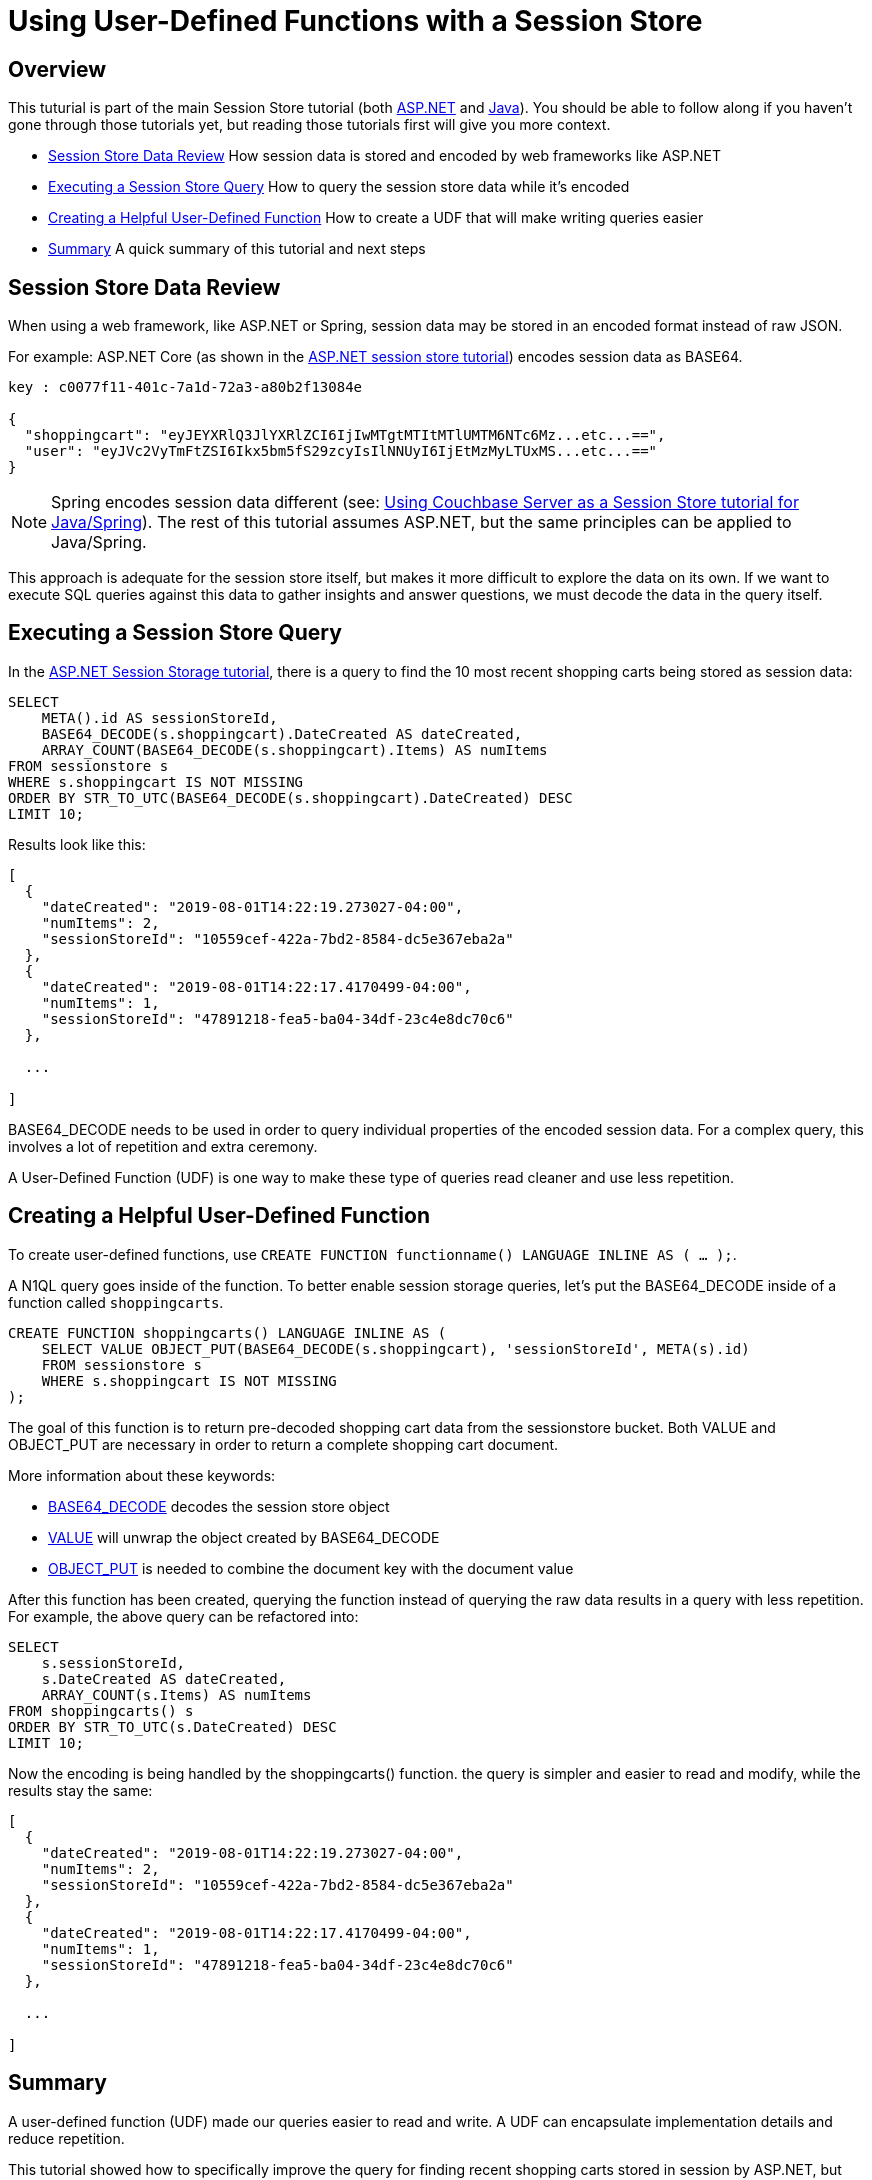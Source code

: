 = Using User-Defined Functions with a Session Store
:page-aliases: tutorials:session-storage-tutorial:udf

== Overview

This tuturial is part of the main Session Store tutorial (both link:http://docs.couchbase.com/tutorials/session-storage/aspnet.html[ASP.NET] and link:http://docs.couchbase.com/tutorials/session-storage/java.html[Java]). You should be able to follow along if you haven't gone through those tutorials yet, but reading those tutorials first will give you more context.

* <<Session Store Data Review>> How session data is stored and encoded by web frameworks like ASP.NET
* <<Executing a Session Store Query>> How to query the session store data while it's encoded
* <<Creating a Helpful User-Defined Function>> How to create a UDF that will make writing queries easier
* <<Summary>> A quick summary of this tutorial and next steps

== Session Store Data Review

When using a web framework, like ASP.NET or Spring, session data may be stored in an encoded format instead of raw JSON.

For example: ASP.NET Core (as shown in the link:http://docs.couchbase.com/tutorials/session-storage/aspnet.html[ASP.NET session store tutorial]) encodes session data as BASE64.

[source,JavaScript,indent=0]
----
key : c0077f11-401c-7a1d-72a3-a80b2f13084e

{
  "shoppingcart": "eyJEYXRlQ3JlYXRlZCI6IjIwMTgtMTItMTlUMTM6NTc6Mz...etc...==",
  "user": "eyJVc2VyTmFtZSI6Ikx5bm5fS29zcyIsIlNNUyI6IjEtMzMyLTUxMS...etc...=="
}
----

NOTE: Spring encodes session data different (see: link:http://docs.couchbase.com/tutorials/session-storage/java.html[Using Couchbase Server as a Session Store tutorial for Java/Spring]). The rest of this tutorial assumes ASP.NET, but the same principles can be applied to Java/Spring.

This approach is adequate for the session store itself, but makes it more difficult to explore the data on its own. If we want to execute SQL queries against this data to gather insights and answer questions, we must decode the data in the query itself.

== Executing a Session Store Query

In the link:http://docs.couchbase.com/tutorials/session-storage/aspnet.html[ASP.NET Session Storage tutorial], there is a query to find the 10 most recent shopping carts being stored as session data:

[source,SQL,indent=0]
----
SELECT
    META().id AS sessionStoreId,
    BASE64_DECODE(s.shoppingcart).DateCreated AS dateCreated,
    ARRAY_COUNT(BASE64_DECODE(s.shoppingcart).Items) AS numItems
FROM sessionstore s
WHERE s.shoppingcart IS NOT MISSING
ORDER BY STR_TO_UTC(BASE64_DECODE(s.shoppingcart).DateCreated) DESC
LIMIT 10;
----

Results look like this:

[source,JavaScript,indent=0]
----
[
  {
    "dateCreated": "2019-08-01T14:22:19.273027-04:00",
    "numItems": 2,
    "sessionStoreId": "10559cef-422a-7bd2-8584-dc5e367eba2a"
  },
  {
    "dateCreated": "2019-08-01T14:22:17.4170499-04:00",
    "numItems": 1,
    "sessionStoreId": "47891218-fea5-ba04-34df-23c4e8dc70c6"
  },

  ...

]
----

BASE64_DECODE needs to be used in order to query individual properties of the encoded session data. For a complex query, this involves a lot of repetition and extra ceremony.

A User-Defined Function (UDF) is one way to make these type of queries read cleaner and use less repetition.

== Creating a Helpful User-Defined Function

To create user-defined functions, use `CREATE FUNCTION functionname() LANGUAGE INLINE AS ( ... );`.

A N1QL query goes inside of the function. To better enable session storage queries, let's put the BASE64_DECODE inside of a function called `shoppingcarts`.

[source,SQL,indent=0]
----
CREATE FUNCTION shoppingcarts() LANGUAGE INLINE AS (
    SELECT VALUE OBJECT_PUT(BASE64_DECODE(s.shoppingcart), 'sessionStoreId', META(s).id)
    FROM sessionstore s
    WHERE s.shoppingcart IS NOT MISSING
);
----

The goal of this function is to return pre-decoded shopping cart data from the sessionstore bucket. Both VALUE and OBJECT_PUT are necessary in order to return a complete shopping cart document.

More information about these keywords:

* link:https://docs.couchbase.com/server/6.0/n1ql/n1ql-language-reference/metafun.html[BASE64_DECODE] decodes the session store object
* link:https://docs.couchbase.com/server/current/n1ql/n1ql-language-reference/selectclause.html#sec_Arguments[VALUE] will unwrap the object created by BASE64_DECODE
* link:https://docs.couchbase.com/server/current/n1ql/n1ql-language-reference/objectfun.html#object_put[OBJECT_PUT] is needed to combine the document key with the document value

After this function has been created, querying the function instead of querying the raw data results in a query with less repetition. For example, the above query can be refactored into:

[source,SQL,indent=0]
----
SELECT
    s.sessionStoreId,
    s.DateCreated AS dateCreated,
    ARRAY_COUNT(s.Items) AS numItems
FROM shoppingcarts() s
ORDER BY STR_TO_UTC(s.DateCreated) DESC
LIMIT 10;
----

Now the encoding is being handled by the shoppingcarts() function. the query is simpler and easier to read and modify, while the results stay the same:

[source,JavaScript,indent=0]
----
[
  {
    "dateCreated": "2019-08-01T14:22:19.273027-04:00",
    "numItems": 2,
    "sessionStoreId": "10559cef-422a-7bd2-8584-dc5e367eba2a"
  },
  {
    "dateCreated": "2019-08-01T14:22:17.4170499-04:00",
    "numItems": 1,
    "sessionStoreId": "47891218-fea5-ba04-34df-23c4e8dc70c6"
  },

  ...

]
----

== Summary

A user-defined function (UDF) made our queries easier to read and write. A UDF can encapsulate implementation details and reduce repetition.

This tutorial showed how to specifically improve the query for finding recent shopping carts stored in session by ASP.NET, but you can apply the same principles to the Java/Spring tutorial as well (it uses DECODE_JSON in a similar fashion).

If you have more questions about UDFs, you can always get help from humans in the link:https://forums.couchbase.com/c/n1ql[N1QL category on the Couchbase Forums].

Return to the parent Session Storage tutorial:

* link:http://docs.couchbase.com/tutorials/session-storage/aspnet.html[ASP.NET] 
* link:http://docs.couchbase.com/tutorials/session-storage/java.html[Java]
